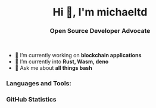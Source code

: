 #+author: michaeltd
#+date: <2020-10-12 Mon>

#+html: <h1 align="center">Hi 👋, I'm michaeltd</h1>

#+html: <h3 align="center">Open Source Developer Advocate</h3>

#+html: <p align='center'>
#+html: <a href="https://michaeltd.netlify.com/"><img height="30" src="https://github.com/michaeltd/michaeltd/blob/master/blog.png?raw=true"></a>
#+html: <a href="https://twitter.com/tsouchlarakismd"><img height="30" src="https://github.com/michaeltd/michaeltd/blob/master/twitter.png?raw=true"></a>&nbsp;&nbsp;
#+html: <a href="https://www.linkedin.com/in/michaeltd/"><img height="30" src="https://github.com/michaeltd/michaeltd/blob/master/linkedin.png?raw=true"></a>&nbsp;&nbsp;
#+html: <a href="mailto:tsouchlarakis@tutanota.com"><img height="30" src="https://github.com/michaeltd/michaeltd/blob/master/mail.png?raw=true"></a>&nbsp;&nbsp;
#+html: </p>

#+html: <p align="center"> <img src="https://komarev.com/ghpvc/?username=michaeltd&color=orange&style=plastic" alt="michaeltd" /></p>

# #+html: <!-- <p align="center"> <a href="https://github.com/ryo-ma/github-profile-trophy"><img src="https://github-profile-trophy.vercel.app/?username=michaeltd" alt="michaeltd" /></a> </p> -->

- 🔭 I’m currently working on *blockchain applications*
- 🌱 I’m currently into *Rust, Wasm, deno*
- 💬 Ask me about *all things bash*

*** Languages and Tools:
  #+html: <img src="https://github-readme-stats.vercel.app/api/top-langs/?username=michaeltd&layout=compact" alt="michaeltd" />

*** GitHub Statistics
  #+html: <img src="https://github-readme-stats.vercel.app/api?username=michaeltd&show_icons=true" alt="michaeltd" />

